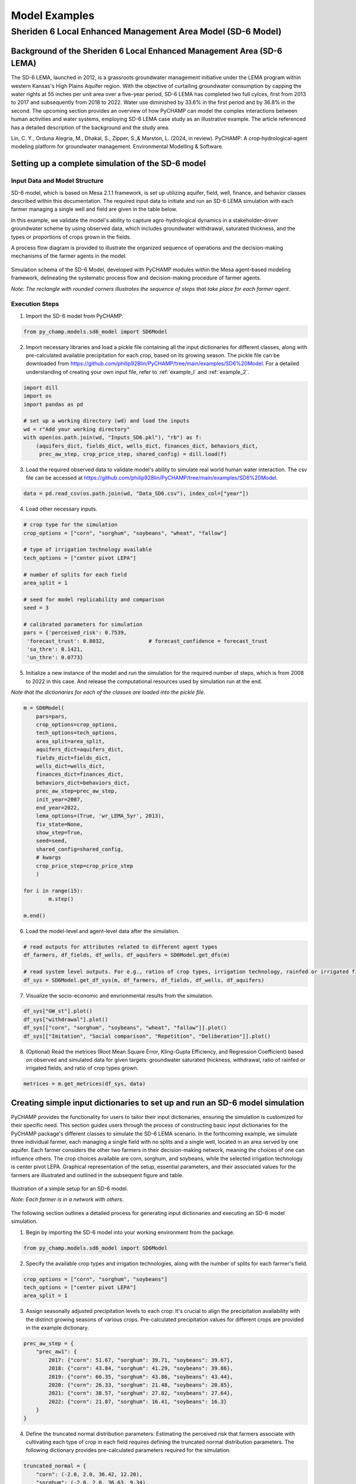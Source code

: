 .. _example_SD6:  

Model Examples
###############

Sheriden 6 Local Enhanced Management Area Model (SD-6 Model)
==============================================================

Background of the Sheriden 6 Local Enhanced Management Area (SD-6 LEMA)
^^^^^^^^^^^^^^^^^^^^^^^^^^^^^^^^^^^^^^^^^^^^^^^^^^^^^^^^^^^^^^^^^^^^^^^^^

The SD-6 LEMA, launched in 2012, is a grassroots groundwater management initiative under the LEMA program within western Kansas's High Plains Aquifer region. With the objective of curtailing groundwater consumption by capping the water rights at 55 inches per unit area over a five-year period, SD-6 LEMA has completed two full cylces, first from 2013 to 2017 and subsequently from 2018 to 2022. Water use diminished by 33.6% in the first period and by 36.8% in the second. The upcoming section provides an overview of how PyCHAMP can model the complex interactions between human activities and water systems, employing SD-6 LEMA case study as an illustrative example. The article referenced has a detailed description of the background and the study area.

Lin, C. Y., Orduna Alegria, M., Dhakal, S., Zipper, S.,& Marston, L. (2024, in review). PyCHAMP: A crop‑hydrological‑agent modeling platform for groundwater management. Environmental Modelling & Software.

Setting up a complete simulation of the SD-6 model
^^^^^^^^^^^^^^^^^^^^^^^^^^^^^^^^^^^^^^^^^^^^^^^^^^^^^^^

Input Data and Model Structure
"""""""""""""""""""""""""""""""

SD-6 model, which is based on Mesa 2.1.1 framework, is set up utilizing aquifer, field, well, finance, and behavior classes described within this documentation. The required input data to initiate and run an SD-6 LEMA simulation with each farmer managing a single well and field are given in the table below.

.. csv-table:: Required inputs to run an SD-6 model simulation
   :file: dataForSimulation.csv
   :widths: auto
   :header-rows: 1

In this example, we validate the model's ability to capture agro-hydrological dynamics in a stakeholder-driver groundwater scheme by using observed data, which includes groundwater withdrawal, saturated thickness, and the types or proportions of crops grown in the fields.

.. csv-table:: Required observed data to validate model's ability to capture human-agricultural-hydrological dynamics
   :file: dataForMetricesCalc.csv
   :widths: auto
   :header-rows: 1

A process flow diagram is provided to illustrate the organized sequence of operations and the decision-making mechanisms of the farmer agents in the model.

.. figure:: SD6SimulationDiagram.png
   :align: center
   :width: 80%
   :alt: alternative text

   Simulation schema of the SD-6 Model, developed with PyCHAMP modules within the Mesa agent-based modeling framework, delineating the systematic process flow and decision-making procedure of farmer agents.

   *Note: The rectangle with rounded corners illustrates the sequence of steps that take place for each farmer agent*.

Execution Steps
""""""""""""""""""

1. Import the SD-6 model from PyCHAMP.

.. code-block:: python

	from py_champ.models.sd6_model import SD6Model

2. Import necessary libraries and load a pickle file containing all the input dictionaries for different classes, along with pre-calculated available precipitation for each crop, based on its growing season. The pickle file can be downloaded from https://github.com/philip928lin/PyCHAMP/tree/main/examples/SD6%20Model. For a detailed understanding of creating your own input file, refer to :ref:`example_l` and :ref:`example_2`.

.. code-block:: python

	import dill
	import os
	import pandas as pd

	# set up a working directory (wd) and load the inputs
	wd = r"Add your working directory"
	with open(os.path.join(wd, "Inputs_SD6.pkl"), "rb") as f:
	    (aquifers_dict, fields_dict, wells_dict, finances_dict, behaviors_dict,
	     prec_aw_step, crop_price_step, shared_config) = dill.load(f)

3. Load the required observed data to validate model's ability to simulate real world human water interaction. The csv file can be accessed at https://github.com/philip928lin/PyCHAMP/tree/main/examples/SD6%20Model.

.. code-block:: python
	
	data = pd.read_csv(os.path.join(wd, "Data_SD6.csv"), index_col=["year"])

4. Load other necessary inputs.

.. code-block:: python

	# crop type for the simulation
	crop_options = ["corn", "sorghum", "soybeans", "wheat", "fallow"]
	
	# type of irrigation technology available
	tech_options = ["center pivot LEPA"]

	# number of splits for each field 
	area_split = 1

	# seed for model replicability and comparison
	seed = 3

	# calibrated parameters for simulation 
	pars = {'perceived_risk': 0.7539,
	 'forecast_trust': 0.8032,		# forecast_confidence = forecast_trust
	 'sa_thre': 0.1421,
	 'un_thre': 0.0773}

5. Initialize a new instance of the model and run the simulation for the required number of steps, which is from 2008 to 2022 in this case. And release the computational resources used by simulation run at the end.

*Note that the dictionaries for each of the classes are loaded into the pickle file*.

.. code-block:: python
	
	m = SD6Model(
	    pars=pars, 
	    crop_options=crop_options, 
	    tech_options=tech_options, 
	    area_split=area_split, 
	    aquifers_dict=aquifers_dict, 
	    fields_dict=fields_dict, 
	    wells_dict=wells_dict, 
	    finances_dict=finances_dict, 
	    behaviors_dict=behaviors_dict, 
	    prec_aw_step=prec_aw_step, 
	    init_year=2007, 
	    end_year=2022, 
	    lema_options=(True, 'wr_LEMA_5yr', 2013), 
	    fix_state=None, 
	    show_step=True,
	    seed=seed, 
	    shared_config=shared_config,
	    # kwargs
	    crop_price_step=crop_price_step
	    )

	for i in range(15):
		m.step()

	m.end()


6. Load the model-level and agent-level data after the simulation.

.. code-block:: python

	# read outputs for attributes related to different agent types
	df_farmers, df_fields, df_wells, df_aquifers = SD6Model.get_dfs(m)

	# read system level outputs. For e.g., ratios of crop types, irrigation technology, rainfed or irrigated field for the duration of the simulation
	df_sys = SD6Model.get_df_sys(m, df_farmers, df_fields, df_wells, df_aquifers)

7. Visualize the socio-economic and envrionmental results from the simulation.

.. code-block:: python
	
	df_sys["GW_st"].plot()
	df_sys["withdrawal"].plot()
	df_sys[["corn", "sorghum", "soybeans", "wheat", "fallow"]].plot()
	df_sys[["Imitation", "Social comparison", "Repetition", "Deliberation"]].plot()

8. (Optional) Read the metrices (Root Mean Square Error, Kling-Gupta Efficiency, and Regression Coefficient) based on observed and simulated data for given targets: groundwater saturated thickness, withdrawal, ratio of rainfed or irrigated fields, and ratio of crop types grown.

.. code-block:: python
	
	metrices = m.get_metrices(df_sys, data)


.. _example_l:

Creating simple input dictionaries to set up and run an SD-6 model simulation
^^^^^^^^^^^^^^^^^^^^^^^^^^^^^^^^^^^^^^^^^^^^^^^^^^^^^^^^^^^^^^^^^^^^^^^^^^^^^^^^
PyCHAMP provides the functionality for users to tailor their input dictionaries, ensuring the simulation is customized for their specific need. This section guides users through the process of constructing basic input dictionaries for the PyCHAMP package's different classes to simulate the SD-6 LEMA scenario. In the forthcoming example, we simulate three individual farmer, each managing a single field with no splits and a single well, located in an area served by one aquifer. Each farmer considers the other two farmers in their decision-making network, meaning the choices of one can influence others. The crop choices available are corn, sorghum, and soybeans, while the selected irrigation technology is center pivot LEPA. Graphical representation of the setup, essential parameters, and their associated values for the farmers are illustrated and outlined in the subsequent figure and table.

.. figure:: example1.png
   :align: center
   :width: 80%
   :alt: alternative text

   Illustration of a simple setup for an SD-6 model.

   *Note: Each farmer is in a network with others*.

.. csv-table:: Important attributes and their values associated with different farmers
   :file: simpleInput.csv
   :widths: auto
   :header-rows: 1

The following section outlines a detailed process for generating input dictionaries and executing an SD-6 model simulation.

1. Begin by importing the SD-6 model into your working environment from the package.

.. code-block:: python

	from py_champ.models.sd6_model import SD6Model

2. Specify the available crop types and irrigation technologies, along with the number of splits for each farmer's field.

.. code-block:: python

	crop_options = ["corn", "sorghum", "soybeans"]
	tech_options = ["center pivot LEPA"] 
	area_split = 1	

3. Assign seasonally adjusted precipitation levels to each crop: It's crucial to align the precipitation availability with the distinct growing seasons of various crops. Pre-calculated precipitation values for different crops are provided in the example dictionary.

.. code-block:: python

	prec_aw_step = {
	    "prec_aw1": {
	        2017: {"corn": 51.67, "sorghum": 39.71, "soybeans": 39.67},
	        2018: {"corn": 43.84, "sorghum": 41.29, "soybeans": 39.86},
	        2019: {"corn": 66.35, "sorghum": 43.86, "soybeans": 43.44},
	        2020: {"corn": 26.33, "sorghum": 21.48, "soybeans": 20.85},
	        2021: {"corn": 38.57, "sorghum": 27.82, "soybeans": 27.64},
	        2022: {"corn": 21.87, "sorghum": 16.41, "soybeans": 16.3}
	    }
	}

4. Define the truncated normal distribution parameters: Estimating the perceived risk that farmers associate with cultivating each type of crop in each field requires defining the truncated normal distribution parameters. The following dictionary provides pre-calculated parameters required for the simulation.

.. code-block:: python

	truncated_normal = {
	    "corn": (-2.0, 2.0, 36.42, 12.20),
	    "sorghum": (-2.0, 2.0, 36.63, 9.34),
	    "soybeans": (-2.0, 2.0, 29.40, 8.69)
	}

5. Assemble a settings dictionary for an aquifer: As stated in :ref:`py_champ_entities_aquifer`, the aquifer setting dictionary consists of the following keys.

	- 'aq_a' and 'aq_b': coefficients used in the static inflow calculation
	- 'area': the area of the aquifer [ha]
	- 'sy': the specific yield of the underlying aquifer and is used in the dynamic inflow calculation [-].
	- 'init': a dictionary containing initial conditions such as the saturated thickness (st [m]) and initial water level change (dwl [m]).

.. code-block:: python

	aquifers_dict = {
	    "aquifer1": {
	        "aq_a": 0.0004,
	        "aq_b": 0.8,
	        "area": None, # Not required for static inflow calculation
	        "sy": None,   # Not required for static inflow calculation
	        "init": {
	            "st": 30,
	            "dwl": -0.4
	            }
	        }
	    }

6. Construct a setting dictionary for fields: Refer to :ref:`py_champ_entities_field` for detailed description of field settings dictionary. A field dictionary consists of the following keys.

	- 'field_area': The total area of the field [ha].
	- 'water_yield_curves': Water yield response curves for different crops.
	- 'tech_pumping_rate_coefs': Coefficients for calculating pumping rates based on irrigation technology.
	- 'prec_aw_id': Identifier for available precipitation data.
	- 'init': Initial conditions: irrigation technology, crop type, and field type.
	
.. code-block:: python	

	fields_dict = {
	    "field1": {
	        "field_area": 50.,
	        "water_yield_curves": None,	# given as an input in the shared_config dictionary 
	        "tech_pumping_rate_coefs": None, # given as an input in the shared_config dictionary 
	        "prec_aw_id": "prec_aw1",
	        "init":{
	            "tech": "center pivot LEPA", 
	            "crop": "corn",
	            "field_type": "optimize" # options include 'optimize', 'irrigated', and 'rainfed' 
	            },
	        "truncated_normal_pars": truncated_normal,
	        'irr_freq': 0.5
	        },
	    
	    "field2": {
	        "field_area": 20.,
	        "water_yield_curves": None, # given as an input in the shared_config dictionary 
	        "tech_pumping_rate_coefs": None, # given as an input in the shared_config dictionary 
	        "prec_aw_id": "prec_aw1",
	        "init":{
	            "tech": "center pivot LEPA", 
	            "crop": "soybeans",
	            "field_type": "irrigated" # options include 'optimize', 'irrigated', and 'rainfed'  
	            },
	        "truncated_normal_pars": truncated_normal,
	        'irr_freq': 1.0
	        },
	    
	    "field3": {
	        "field_area": 80.,
	        "water_yield_curves": None, # given as an input in the shared_config dictionary 
	        "tech_pumping_rate_coefs": None, # given as an input in the shared_config dictionary 
	        "prec_aw_id": "prec_aw1",
	        "init":{
	            "tech": "center pivot LEPA", 
	            "crop": "corn",
	            "field_type": "rainfed" # options include 'optimize', 'irrigated', and 'rainfed'
	            },
	        "truncated_normal_pars": truncated_normal,
	        'irr_freq': 0.1
	        }
	    }

7. Create an input dictionary for wells: As outlined in :ref:`py_champ_entities_well`, the input dicitonaries for a well dictionary consists of the following keys.

	- 'r': Radius of the well [m].
	- 'k': Hydraulic conductivity of the aquifer [m/day].
	- 'sy': Specific yield of the aquifer [-].
	- 'rho': Density of water [kg/m³].
	- 'g': Acceleration due to gravity [m/s²].
	- 'eff_pump': Pump efficiency as a fraction [-].
	- 'eff_well': Well efficiency as a fraction [-].
	- 'pumping_capacity': Maximum pumping capacity of the well [m-ha/year].
	- 'init': Initial conditions, which include water table lift (l_wt [m]), saturated thickness (st [m]) and pumping_days (days).

.. code-block:: python 

	wells_dict = {    
	    "well1": {
	        "r": 0.4,
	        "k": 50,
	        "sy": 0.06,
	        "rho": None,   
	        "g": "None", # given as an input in the shared_config dictionary 
	        "eff_pump": None, # given as an input in the shared_config dictionary 
	        "eff_well": None, # given as an input in the shared_config dictionary 
	        "aquifer_id": "aquifer1",
	        "pumping_capacity": None,
	        "init":{
	            "l_wt": 45,
	            "st": 30,
	            "pumping_days": 90 
	            },
	        },
	    
	    "well2": {
	        "r": 0.4,
	        "k": 110,
	        "sy": 0.04,
	        "rho": None,   
	        "g": "None", # given as an input in the shared_config dictionary 
	        "eff_pump": None, # given as an input in the shared_config dictionary 
	        "eff_well": None, # given as an input in the shared_config dictionary 
	        "aquifer_id": "aquifer1",
	        "pumping_capacity": None,
	        "init":{
	            "l_wt": 40,
	            "st": 20,
	            "pumping_days": 90 
	            },
	        },
	    
	    "well3": {
	        "r": 0.4,
	        "k": 80,
	        "sy": 0.07,
	        "rho": None,   
	        "g": "None", # given as an input in the shared_config dictionary 
	        "eff_pump": None, # given as an input in the shared_config dictionary 
	        "eff_well": None, # given as an input in the shared_config dictionary 
	        "aquifer_id": "aquifer1",
	        "pumping_capacity": None,
	        "init":{
	            "l_wt": 50,
	            "st": 40,
	            "pumping_days": 90 
	            },
	        }
	    }

8. Formulate a finance settings dictionary for the farmers: A finance input dictionaries has the following keys, as defined in :ref:`py_champ_entities_finance`.

    - 'energy_price': The price of energy [1e4 $/PJ].
    - 'crop_price' and 'crop_cost': The price and cost of different crops [$/bu].
    - 'irr_tech_operational_cost': Operational costs for different irrigation technologies [1e4 $].
    - 'irr_tech_change_cost': Costs associated with changing irrigation technologies [1e4 $].
    - 'crop_change_cost': Costs associated with changing crop types [1e4 $].

.. code-block:: python 

	# The keys are given values in the shared_config dictionary
	finances_dict = {
	    "finance": {
	        "energy_price": None,    
	        "crop_price": {},
	        "crop_cost": {},
	        "irr_tech_operational_cost": {},
	        "irr_tech_change_cost": {},
	        "crop_change_cost": {}
	        }
	    }

9. Construct an input dictionary for farmers: As outlined in :ref:`py_champ_entities_behavior`, the input dicitonaries for a well consists of the following keys.

	- 'behavior_ids_in_network': IDs of other farmers in the agent's social network.
	- 'field_ids': IDs of fields managed by the agent.
	- 'well_ids': IDs of wells managed by the agent.
	- 'finance_id': ID of the finance agent associated with this farmer.
	- 'decision_making': Settings and parameters for the decision-making process.
	- 'consumat': Parameters related to the CONSUMAT model, including sensitivities and scales.
	- 'water_rights': Information about water rights, including depth [cm] and fields to which the constraint is applied.
	- 'gurobi': Settings for the Gurobi optimizer, such as logging and output controls.

.. code-block:: python 

	behaviors_dict = {
	    "behavior1": {
	        "field_ids": ["field1"],
	        "well_ids": ["well1"],
	        "finance_id": "finance",
	        "behavior_ids_in_network": ["behavior2", "behavior3"],
	        "decision_making": {
	            "target": "profit",
	            "horizon": 5,  # [years]
	            "n_dwl": 5,  # [years]
	            "keep_gp_model": False,
	            "keep_gp_output": False,
	            "display_summary": False,
	            "display_report": False
	        },
	        
	        "water_rights": {
	            "water_right1": {
	                "wr_depth": 55 * 2.54,  # [cm]
	                "applied_field_ids": ["field1"],
	                "time_window": 5,  # [years]
	                "remaining_tw": None,
	                "remaining_wr": None,
	                "tail_method": "proportion",  # 'proportion' or 'all' or float
	                "status": True
	            }
	        },
	        "consumat": {},
	        "gurobi": {}
	        },
	    
	    "behavior2": {
	        "field_ids": ["field2"],
	        "well_ids": ["well2"],
	        "finance_id": "finance",
	        "behavior_ids_in_network": ["behavior1", "behavior3"],
	        "decision_making": {
	            "target": "profit",
	            "horizon": 5,  # [years]
	            "n_dwl": 5,  # [years]
	            "keep_gp_model": False,
	            "keep_gp_output": False,
	            "display_summary": False,
	            "display_report": False
	        },
	        
	        "water_rights": {
	            "water_right1": {
	                "wr_depth": 55 * 2.54,  # [cm]
	                "applied_field_ids": ["field2"],
	                "time_window": 5,  # [years]
	                "remaining_tw": None,
	                "remaining_wr": None,
	                "tail_method": "proportion",  # 'proportion' or 'all' or float
	                "status": True
	            }
	        },
	        "consumat": {},
	        "gurobi": {}
	        },
	    
	    "behavior3": {
	        "field_ids": ["field3"],
	        "well_ids": ["well3"],
	        "finance_id": "finance",
	        "behavior_ids_in_network": ["behavior1", "behavior2"],
	        "decision_making": {
	            "target": "profit",
	            "horizon": 5,  # [years]
	            "n_dwl": 5,  # [years]
	            "keep_gp_model": False,
	            "keep_gp_output": False,
	            "display_summary": False,
	            "display_report": False
	        },
	        
	        "water_rights": {
	            "water_right1": {
	                "wr_depth": 55 * 2.54,  # [cm]
	                "applied_field_ids": ["field3"],
	                "time_window": 5,  # [years]
	                "remaining_tw": None,
	                "remaining_wr": None,
	                "tail_method": "proportion",  # 'proportion' or 'all' or float
	                "status": True
	            }
	        },
	        "consumat": {},
	        "gurobi": {}
	        },    
	    }

10. Prepare a shared configuration dictionary: A shared configuration dictionary contains all the necessary keys that are shared among different dictionaries described above, avoiding repetition for various agent identifiers.

.. code-block:: python 

	shared_config = {
	    "aquifer": {},
	    "field": {
	        "field_area": 50.0,  # [ha] 
	        "water_yield_curves": {       
	                  # [ymax [bu], wmax[cm], a, b, c, min_yield_pct]
	            'corn': [463.3923, 77.7756, -3.3901, 6.0872, -1.7325, 0.1319],
	            'sorghum': [194.0593, 60.152, -1.9821, 3.5579, -0.5966, 0.6198],
	            'soybeans': [146.3238, 68.7955, -2.43, 4.3674, -0.9623, 0.1186],
	            },
	        "tech_pumping_rate_coefs": {   
	            # [a [m3 -> m-ha], b [m3 -> m-ha], Lpr [m]] 
	            "center pivot LEPA": [0.0058, 0.212206, 12.65]
	            },
	        },
	    "well": {
	        "r": 0.4064,  # [m]
	        "rho": 1000.0, # [kg/m3]
	        "g": 9.8016,  # [m/s2]
	        "eff_pump": 0.77,
	        "eff_well": 0.5,
	        },
	    "finance": {
	        "energy_price": 2777.7778,  # [1e4$/PJ] 
	        "crop_price": {
	            "corn":     5.3947,   # [$/bu]
	            "sorghum":  6.5987,   # [$/bu]
	            "soybeans": 13.3170,  # [$/bu]
	            },
	        "crop_cost": {
	            "corn":     0,  # [$/bu]
	            "sorghum":  0,  # [$/bu]
	            "soybeans": 0,  # [$/bu]
	            },
	        "irr_tech_operational_cost": {  
	            "center pivot LEPA":    1.876  # [1e4$]
	            },
	        "irr_tech_change_cost": {   # If not specified, 0 is the default.
	            # ("center pivot", "center pivot LEPA"): 0,
	            },
	        "crop_change_cost": {  # If not specified, 0 is the default. This is a fixed cost per unit area crop change.
	            # ("corn", "sorghum"):     0,  # [1e4$]
	            }
	        },
	    "behavior": {
	        "consumat": {
	            "alpha": {  #  Sensitivity [0-1] factor for satisfaction calculation.
	                "profit": 1,
	                "yield_rate": 1
	                },
	            "scale": {  # Needed for normalizing the need for satisfaction calculation.
	                "profit": 0.23 * 80, # Use corn and the largest field area among all behavior agents [1e4$*bu*ha].
	                "yield_rate": 1
	                },
	            },
	        "gurobi": {
	            "LogToConsole": 0,  # 0: no console output; 1: with console output.
	            "Presolve": -1      # Options are Auto (-1; default), Aggressive (2), Conservative (1), Automatic (-1), or None (0).
	            }
	        }
	    }

11. Setup any additional inputs and model parameters.

.. code-block:: python 

	# seed for model replicability and comparison
	seed = 12345

	# pre-calibrated parameters for simulation 
	pars = {'perceived_risk': 0.7539,
			 'forecast_trust': 0.8032,		# forecast_confidence = forecast_trust
			 'sa_thre': 0.1421,
			 'un_thre': 0.0773}

12. Initialize a new instance of the SD-6 model with the compiled settings, initial, start, and end years.

.. code-block:: python 

	m = SD6Model(
	    pars=pars, 
	    crop_options=crop_options, 
	    tech_options=tech_options, 
	    area_split=area_split, 
	    aquifers_dict=aquifers_dict, 
	    fields_dict=fields_dict, 
	    wells_dict=wells_dict, 
	    finances_dict=finances_dict, 
	    behaviors_dict=behaviors_dict, 
	    prec_aw_step=prec_aw_step, 
	    init_year=2017, 
	    end_year=2022, 
	    lema_options=(False, 'water_right1', 2013), 
	    fix_state=None, 
	    show_step=True,
	    seed=seed, 
	    shared_config=shared_config
	    )

13. Initiate the simulation, iterating through the SD-6 Model class's step method for the desired number of iterations and release the memory once the simulation is done.

.. code-block:: python 

	for i in range(5):
		m.step()

	m.end()

14. Post-simulation, display the collected data at both the model and agent levels.

.. code-block:: python 

	df_farmers, df_fields, df_wells, df_aquifers = SD6Model.get_dfs(m)
	df_sys = SD6Model.get_df_sys(m, df_farmers, df_fields, df_wells, df_aquifers)


.. _example_2:

Creating advanced input dictionaries to set up and run an SD-6 Model
^^^^^^^^^^^^^^^^^^^^^^^^^^^^^^^^^^^^^^^^^^^^^^^^^^^^^^^^^^^^^^^^^^^^^
A feature aspect of PyCHAMP is its adaptability, allowing users to customize network topology through adjustments in input files. To illustrate this, a scenario with two aquifers and four farmers, each possessing different assets, is established. Farmers are presented with a selection of crops — corn, sorghum, wheat, and soybeans — with the added option of leaving fields fallow. The irrigation technology choices have also been expanded to include both center pivot LEPA and standard center pivot systems. The figure and table provided below illustrate and outline the setup of the model, assets of each farmer, and the characteristics of the assets under their management.

.. figure:: example2.png
   :align: center
   :width: 80%
   :alt: alternative text

   Illustration of an advanced setup for an SD-6 model.

   *Note: Each farmer is in a network with others in the same aquifer region*.

.. csv-table:: Important attributes and their values associated with different farmers
   :file: model_flexibility.csv
   :widths: auto
   :header-rows: 1

*Note: Multiple fields for farmers are given as (field1, field2), and their corresponding attribute values are given as (value1, value2), respectively, and multiple wells for farmers are given as [well1, well2], and their corresponding attribute values are given as [value1, value2], respectively*.

Simulating an SD-6 model consists of the following steps:

1. Import the model, define crop and irrigation types, and area split.

.. code-block:: python

	from py_champ.models.sd6_model import SD6Model
	crop_options = ["corn", "sorghum", "soybeans", "wheat", "fallow"]
	tech_options = ["center pivot LEPA", "center pivot"]
	area_split = 1

2. Load available precipitation for different crops and years.

.. code-block:: python

	prec_aw_step = {
	    "prec_aw1": {
	        2017: {"corn": 51.67, "sorghum": 39.71, "soybeans": 39.67, "wheat": 28.77, "fallow": 0},
	        2018: {"corn": 43.84, "sorghum": 41.29, "soybeans": 39.86, "wheat": 56.34, "fallow": 0},
	        2019: {"corn": 66.35, "sorghum": 43.86, "soybeans": 43.44, "wheat": 23.72, "fallow": 0},
	        2020: {"corn": 26.33, "sorghum": 21.48, "soybeans": 20.85, "wheat": 33.69, "fallow": 0},
	        2021: {"corn": 38.57, "sorghum": 27.82, "soybeans": 27.64, "wheat": 14.23, "fallow": 0},
	        2022: {"corn": 21.87, "sorghum": 16.41, "soybeans": 16.3, "wheat": 35.93, "fallow": 0}
	    },

	    "prec_aw2": {
	            2017: {"corn": 51.41, "sorghum": 36.66, "soybeans": 36.57, "wheat": 26.53, "fallow": 0},
	            2018: {"corn": 38.85, "sorghum": 38.55, "soybeans": 36.64, "wheat": 57.79, "fallow": 0},
	            2019: {"corn": 62.73, "sorghum": 41.1, "soybeans": 40.09, "wheat": 24.9, "fallow": 0},
	            2020: {"corn": 28.04, "sorghum": 24.92, "soybeans": 24.32, "wheat": 34.34, "fallow": 0},
	            2021: {"corn": 33.32, "sorghum": 21.98, "soybeans": 21.47, "wheat": 16.16, "fallow": 0},
	            2022: {"corn": 25.6, "sorghum": 20.64, "soybeans": 20.58, "wheat": 31.66, "fallow": 0}
	        }
	}

3. Define the truncated normal distribution parameters based on precipitation values for different fields.

.. code-block:: python

	truncated_normal = {
	        "truncated_normal1": {'corn': (-2.0, 2.0, 36.4281, 12.2074),
	          'sorghum': (-2.0, 2.0, 30.6343, 9.3417),
	          'soybeans': (-2.0, 2.0, 29.4087, 8.6906),
	          'wheat': (-2.0, 2.0, 32.5543, 10.3999),
	          'fallow': None
	        },

	        "truncated_normal2": {'corn': (-2.0, 2.0, 36.3425, 10.6622),
	          'sorghum': (-2.0, 2.0, 30.4481, 8.2296),
	          'soybeans': (-2.0, 2.0, 29.1337, 7.5551),
	          'wheat': (-2.0, 2.0, 33.5043, 10.5370),
	          'fallow': None
	        }
	}

4. Assemble a settings dictionary for aquifers.

.. code-block:: python

	aquifers_dict = {
	    "aquifer1": {
	        "aq_a": 0.0004,
	        "aq_b": 0.8,
	        "area": None,  # Not required for static inflow calculation
	        "sy": None,    # Not required for static inflow calculation
	        "init": {
	            "st": 31.67,
	            "dwl": -0.4
	            }
	        },

	    "aquifer2": {
	        "aq_a": 0.0006,
	        "aq_b": 0.9,
	        "area": None,  # Not required for static inflow calculation
	        "sy": None,    # Not required for static inflow calculation
	        "init": {
	            "st": 65,
	            "dwl": -1.0
	            }
	        }
	    }

5. Construct a setting dictionary for fields. 

.. code-block:: python	

	fields_dict = {
	    "field1": {
	        "field_area": 100.,
	        "water_yield_curves": None, # given as an input in the shared_config dictionary
	        "tech_pumping_rate_coefs": None, # given as an input in the shared_config dictionary
	        "prec_aw_id": "prec_aw1",
	        "init":{
	            "tech": "center pivot LEPA",
	            "crop": "corn",
	            "field_type": "optimize" # users have option to choose from 'optimize' or 'irrigated' or 'rainfed'
	            },
	        "truncated_normal_pars": truncated_normal["truncated_normal1"],
	        'irr_freq': 0.5
	        },

	    "field2": {
	        "field_area": 50.,
	        "water_yield_curves": None, # given as an input in the shared_config dictionary
	        "tech_pumping_rate_coefs": None, # given as an input in the shared_config dictionary
	        "prec_aw_id": "prec_aw1",
	        "init":{
	            "tech": "center pivot",
	            "crop": "soybeans",
	            "field_type": "irrigated" # users have option to choose from 'optimize' or 'irrigated' or 'rainfed'
	            },
	        "truncated_normal_pars": truncated_normal["truncated_normal1"],
	        'irr_freq': 1.0
	        },

	    "field3": {
	        "field_area": 20.,
	        "water_yield_curves": None, # given as an input in the shared_config dictionary
	        "tech_pumping_rate_coefs": None, # given as an input in the shared_config dictionary
	        "prec_aw_id": "prec_aw2",
	        "init":{
	            "tech": "center pivot LEPA",
	            "crop": "wheat",
	            "field_type": "rainfed" # users have option to choose from 'optimize' or 'irrigated' or 'rainfed'
	            },
	        "truncated_normal_pars": truncated_normal["truncated_normal2"],
	        'irr_freq': 0.1
	        },

	    "field4": {
	        "field_area": 15.,
	        "water_yield_curves": None, # given as an input in the shared_config dictionary
	        "tech_pumping_rate_coefs": None, # given as an input in the shared_config dictionary
	        "prec_aw_id": "prec_aw2",
	        "init":{
	            "tech": "center pivot LEPA",
	            "crop": "fallow",
	            "field_type": "optimize" # users have option to choose from 'optimize' or 'irrigated' or 'rainfed'
	            },
	        "truncated_normal_pars": truncated_normal["truncated_normal2"],
	        'irr_freq': 0.5
	        },

	    "field5": {
	        "field_area": 70.,
	        "water_yield_curves": None, # given as an input in the shared_config dictionary
	        "tech_pumping_rate_coefs": None, # given as an input in the shared_config dictionary
	        "prec_aw_id": "prec_aw2",
	        "init":{
	            "tech": "center pivot",
	            "crop": "sorghum",
	            "field_type": "optimize" # users have option to choose from 'optimize' or 'irrigated' or 'rainfed'
	            },
	        "truncated_normal_pars": truncated_normal["truncated_normal2"],
	        'irr_freq': 0.4
	        },

	    "field6": {
	        "field_area": 70.,
	        "water_yield_curves": None, # given as an input in the shared_config dictionary
	        "tech_pumping_rate_coefs": None, # given as an input in the shared_config dictionary
	        "prec_aw_id": "prec_aw2",
	        "init":{
	            "tech": "center pivot LEPA",
	            "crop": "soybeans",
	            "field_type": "optimize" # users have option to choose from 'optimize' or 'irrigated' or 'rainfed'
	            },
	        "truncated_normal_pars": truncated_normal["truncated_normal2"],
	        'irr_freq': 1.0
	        }
	    }

6. Create an input dictionary for wells.

.. code-block:: python	

	wells_dict = {
	    "well1": {
	        "r": 0.4,
	        "k": 50,
	        "sy": 0.06,
	        "rho": None,
	        "g": None, # given as an input in the shared_config dictionary
	        "eff_pump": None, # given as an input in the shared_config dictionary
	        "eff_well": None, # given as an input in the shared_config dictionary
	        "aquifer_id": "aquifer1",
	        "pumping_capacity": None,
	        "init":{
	            "l_wt": 45,
	            "st": 30,
	            "pumping_days": 90
	            },
	        },

	    "well2": {
	        "r": 0.4,
	        "k": 40,
	        "sy": 0.05,
	        "rho": None,
	        "g": None, # given as an input in the shared_config dictionary
	        "eff_pump": None, # given as an input in the shared_config dictionary
	        "eff_well": None, # given as an input in the shared_config dictionary
	        "aquifer_id": "aquifer1",
	        "pumping_capacity": None,
	        "init":{
	            "l_wt": 40,
	            "st": 45,
	            "pumping_days": 90
	            },
	        },

	    "well3": {
	        "r": 0.4,
	        "k": 110,
	        "sy": 0.04,
	        "rho": None,
	        "g": None, # given as an input in the shared_config dictionary
	        "eff_pump": None, # given as an input in the shared_config dictionary
	        "eff_well": None, # given as an input in the shared_config dictionary
	        "aquifer_id": "aquifer1",
	        "pumping_capacity": None,
	        "init":{
	            "l_wt": 40,
	            "st": 20,
	            "pumping_days": 90
	            },
	        },

	    "well4": {
	        "r": 0.4,
	        "k": 80,
	        "sy": 0.07,
	        "rho": None,
	        "g": None, # given as an input in the shared_config dictionary
	        "eff_pump": None, # given as an input in the shared_config dictionary
	        "eff_well": None, # given as an input in the shared_config dictionary
	        "aquifer_id": "aquifer2",
	        "pumping_capacity": None,
	        "init":{
	            "l_wt": 50,
	            "st": 40,
	            "pumping_days": 90
	            },
	        },

	    "well5": {
	        "r": 0.4,
	        "k": 50,
	        "sy": 0.055,
	        "rho": None,
	        "g": None, # given as an input in the shared_config dictionary
	        "eff_pump": None, # given as an input in the shared_config dictionary
	        "eff_well": None, # given as an input in the shared_config dictionary
	        "aquifer_id": "aquifer2",
	        "pumping_capacity": None,
	        "init":{
	            "l_wt": 45,
	            "st": 70,
	            "pumping_days": 90
	            },
	        },

	    "well6": {
	        "r": 0.4,
	        "k": 65,
	        "sy": 0.062,
	        "rho": None,
	        "g": None, # given as an input in the shared_config dictionary
	        "eff_pump": None, # given as an input in the shared_config dictionary
	        "eff_well": None, # given as an input in the shared_config dictionary
	        "aquifer_id": "aquifer2",
	        "pumping_capacity": None,
	        "init":{
	            "l_wt": 40,
	            "st": 85,
	            "pumping_days": 90
	            },
	    },
	}

7. Create a finance settings dictionary for the farmers.

.. code-block:: python 

	# The keys are given values in the shared_config dictionary
	finances_dict = {
	    "finance": {
	        "energy_price": None,
	        "crop_price": {},
	        "crop_cost": {},
	        "irr_tech_operational_cost": {},
	        "irr_tech_change_cost": {},
	        "crop_change_cost": {}
	        }
	    }

8. Construct an input dictionary for farmers.

.. code-block:: python 

	behaviors_dict = {
	    "behavior1": {
	        "field_ids": ["field1"],
	        "well_ids": ["well1", "well2"],
	        "finance_id": "finance",
	        "behavior_ids_in_network": ["behavior2"],
	        "decision_making": {
	            "target": "profit",
	            "horizon": 5,  # [years]
	            "n_dwl": 5,  # [years]
	            "keep_gp_model": False,
	            "keep_gp_output": False,
	            "display_summary": False,
	            "display_report": False
	        },
	        "water_rights": {
	            "water_right1": {
	                "wr_depth": 55 * 2.54,  # [cm]
	                "applied_field_ids": ["field1"],
	                "time_window": 5,  # [years]
	                "remaining_tw": None,
	                "remaining_wr": None,
	                "tail_method": "proportion",  # 'proportion' or 'all' or float
	                "status": True
	            }
	        },
	        "consumat": {},
	        "gurobi": {}
	        },

	    "behavior2": {
	        "field_ids": ["field2"],
	        "well_ids": ["well3"],
	        "finance_id": "finance",
	        "behavior_ids_in_network": ["behavior1"],
	        "decision_making": {
	            "target": "profit",
	            "horizon": 5,  # [years]
	            "n_dwl": 5,  # [years]
	            "keep_gp_model": False,
	            "keep_gp_output": False,
	            "display_summary": False,
	            "display_report": False
	        },
	        "water_rights": {
	            "water_right1": {
	                "wr_depth": 55 * 2.54,  # [cm]
	                "applied_field_ids": ["field2"],
	                "time_window": 5,  # [years]
	                "remaining_tw": None,
	                "remaining_wr": None,
	                "tail_method": "proportion",  # 'proportion' or 'all' or float
	                "status": True
	            }
	        },
	        "consumat": {},
	        "gurobi": {}
	        },

	    "behavior3": {
	        "field_ids": ["field3", "field4"],
	        "well_ids": ["well4"],
	        "finance_id": "finance",
	        "behavior_ids_in_network": ["behavior4"],
	        "decision_making": {
	            "target": "profit",
	            "horizon": 5,  # [years]
	            "n_dwl": 5,  # [years]
	            "keep_gp_model": False,
	            "keep_gp_output": False,
	            "display_summary": False,
	            "display_report": False
	        },
	        "water_rights": {
	            "water_right1": {
	                "wr_depth": 55 * 2.54,  # [cm]
	                "applied_field_ids": ["field3", "field4"],
	                "time_window": 5,  # [years]
	                "remaining_tw": None,
	                "remaining_wr": None,
	                "tail_method": "proportion",  # 'proportion' or 'all' or float
	                "status": True
	            }
	        },
	        "consumat": {},
	        "gurobi": {}
	        },

	    "behavior4": {
	        "field_ids": ["field5", "field6"],
	        "well_ids": ["well5", "well6"],
	        "finance_id": "finance",
	        "behavior_ids_in_network": ["behavior3"],
	        "decision_making": {
	            "target": "profit",
	            "horizon": 5,  # [years]
	            "n_dwl": 5,  # [years]
	            "keep_gp_model": False,
	            "keep_gp_output": False,
	            "display_summary": False,
	            "display_report": False
	        },
	        "water_rights": {
	            "water_right1": {
	                "wr_depth": 55 * 2.54,  # [cm]
	                "applied_field_ids": ["field5", "field6"],
	                "time_window": 5, # [years]
	                "remaining_tw": None,
	                "remaining_wr": None,
	                "tail_method": "proportion",  # 'proportion' or 'all' or float
	                "status": True
	            }
	        },
	        "consumat": {},
	        "gurobi": {}
	        },
	    }

9. Prepare a shared configuration dictionary.

*Note*:

*1. Users have the option to input costs associated with irrigation technology and crop changes. The costs are set as 0 for the purpose of this example*.

*2. The settings under gurobi dictionary have keys that directs the optimization problem to stop at a certain time limit or percentage difference between the upper and lower bounds of the solution for which the current solution can be considered an optimal one. Users can use the keys as per their need*.

.. code-block:: python 

	shared_config = {
	    "aquifer": {},
	    "field": {
	        "water_yield_curves": {
	            # [ymax [bu], wmax[cm], a, b, c, min_yield_pct]
	            'corn': [463.3923, 77.7756, -3.3901, 6.0872, -1.7325, 0.1319],
	            'sorghum': [194.0593, 60.152, -1.9821, 3.5579, -0.5966, 0.6198],
	            'soybeans': [146.3238, 68.7955, -2.43, 4.3674, -0.9623, 0.1186],
	            'wheat': [141.1518, 69.4979, -2.1377, 3.5254, -0.4535, 0.3493],
	            'fallow': [0.0, 100.0, 0, 0, 0.0, 0]
	                },
	        "tech_pumping_rate_coefs": {
	            # [a [m3 -> m-ha], b [m3 -> m-ha], Lpr [m]]
	            "center pivot LEPA": [0.0058, 0.212206, 12.65],
	            "center pivot": [0.0051, 0.268744, 28.12]
	            }
	        },
	    "well": {
	        "r": 0.4064,    # [m]
	        "rho": 1000.,   # [kg/m3]
	        "g": 9.8016,    # [m/s2]
	        "eff_pump": 0.77,
	        "eff_well": 0.5,
	        },
	    "finance": {
	        "energy_price": 2777.7778,    # [1e4$/PJ] 
	        "crop_price": {
	        	"corn":     5.3947,       # [$/bu]
	        	"sorghum":  6.5986,   	  # [$/bu] 
	        	"soybeans": 13.3170,      # [$/bu]
	        	"wheat":    8.2816,		  # [$/bu]
	        	"fallow":   0.
	            },
	        "crop_cost": {
	            "corn":     0,    # [$/bu]
	            "sorghum":  0,    # [$/bu]
	            "soybeans": 0,    # [$/bu]
	            "wheat":    0,	  # [$/bu]
	            "fallow":   0.
	            },
	        "irr_tech_operational_cost": {  # [1e4$]
	            "center pivot LEPA":    1.876,
	            "center pivot":    2.001  # arbitrary value
	            },
	        "irr_tech_change_cost": {   # [1e4$] If not specified, 0 is the default.
	            ("center pivot", "center pivot LEPA"): 0,
	            ("center pivot LEPA", "center pivot"): 0
	            },
	        "crop_change_cost": {   # [1e4$] If not specified, 0 is the default. This is a fixed cost per unit area crop change.
	            # ("corn", "sorghum"):     0,
	            }
	        },
	    "behavior": {
	        "consumat": {
	            "alpha": {  #  Sensitivity [0-1] factor for satisfaction calculation.
	                "profit": 1,
	                "yield_rate": 1
	                },
	            "scale": {  # Needed to normalize the need for satisfaction calculation.
	                "profit": 0.23 * 100, # Use corn and largest field area among all agents [1e4$*bu*ha].
	                "yield_rate": 1
	                },
	            },
	        "gurobi": {
	            "LogToConsole": 0,  # 0: no console output; 1: with console output.
	            "Presolve": -1,     # Options are Auto (-1; default), Aggressive (2), Conservative (1), Automatic (-1), or None (0).
	            # "MIPGap": 0.0305, # The Gap is 3.5%
	            "TimeLimit": 120    # 2 minutes
	            }
	        }
	    }

10. Setup any additional inputs and model parameters.

.. code-block:: python 

	# seed for model replicability and comparison
	seed = 12345

	# pre-calibrated parameters for simulation
	pars = {'perceived_risk': 0.7539,
			 'forecast_trust': 0.8032,		# forecast_confidence = forecast_trust
			 'sa_thre': 0.1421,
			 'un_thre': 0.0773}

11. Initialize a new instance of the SD-6 model with the compiled settings, initial, start, and end years.

.. code-block:: python 

	m = SD6Model(
	    pars=pars,
	    crop_options=crop_options,
	    tech_options=tech_options,
	    area_split=area_split,
	    aquifers_dict=aquifers_dict,
	    fields_dict=fields_dict,
	    wells_dict=wells_dict,
	    finances_dict=finances_dict,
	    behaviors_dict=behaviors_dict,
	    prec_aw_step=prec_aw_step,
	    init_year=2017,
	    end_year=2022,
	    lema_options=(False, 'water_right1', 2013),
	    fix_state=None,
	    show_step=True,
	    seed=seed,
	    shared_config=shared_config,
	    )

12. Initiate the simulation, looping through the step method of SD-6 Model class for the desired number of iterations and release the memory once the simulation is done.

.. code-block:: python 

	for i in range(5):
		m.step()

	m.end()

13. Post-simulation, display the collected data at both the model and agent levels.

.. code-block:: python 

	df_farmers, df_fields, df_wells, df_aquifers = SD6Model.get_dfs(m)
	df_sys = SD6Model.get_df_sys(m, df_farmers, df_fields, df_wells, df_aquifers)